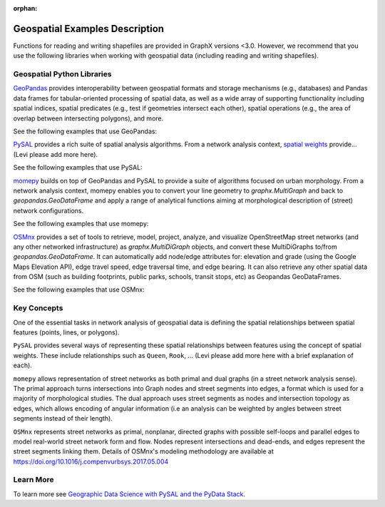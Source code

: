 :orphan:

Geospatial Examples Description
-------------------------------

Functions for reading and writing shapefiles are provided in GraphX versions <3.0.
However, we recommend that you use the following libraries when working
with geospatial data (including reading and writing shapefiles).

Geospatial Python Libraries
~~~~~~~~~~~~~~~~~~~~~~~~~~~

`GeoPandas <https://geopandas.readthedocs.io/>`__ provides
interoperability between geospatial formats and storage mechanisms
(e.g., databases) and Pandas data frames for tabular-oriented processing
of spatial data, as well as a wide array of supporting functionality
including spatial indices, spatial predicates (e.g., test if geometries
intersect each other), spatial operations (e.g., the area of overlap
between intersecting polygons), and more.

See the following examples that use GeoPandas:

.. raw:: html

    <div class="sphx-glr-thumbcontainer" tooltip="This example shows how to build a delaunay graph (plus its dual, the set of Voronoi polygons) f...">

.. only:: html

 .. figure:: /auto_examples/geospatial/images/thumb/sphx_glr_plot_delaunay_thumb.png
     :alt: Delaunay graphs from geographic points

     :ref:`sphx_glr_auto_examples_geospatial_plot_delaunay.py`

.. raw:: html

    </div>

.. raw:: html

    <div class="sphx-glr-thumbcontainer" tooltip="This example shows how to build a graph from a set of geographic lines (sometimes called &quot;lines...">

.. only:: html

 .. figure:: /auto_examples/geospatial/images/thumb/sphx_glr_plot_lines_thumb.png
     :alt: Graphs from a set of lines

     :ref:`sphx_glr_auto_examples_geospatial_plot_lines.py`

.. raw:: html

    </div>

.. raw:: html

    <div class="sphx-glr-thumbcontainer" tooltip="This example shows how to build a graph from a set of polygons using PySAL and geopandas. We&#x27;ll...">

.. only:: html

 .. figure:: /auto_examples/geospatial/images/thumb/sphx_glr_plot_polygons_thumb.png
     :alt: Graphs from Polygons

     :ref:`sphx_glr_auto_examples_geospatial_plot_polygons.py`

.. raw:: html

    </div>

.. raw:: html

    <div class="sphx-glr-thumbcontainer" tooltip="This example shows how to build a graph from a set of points using PySAL and geopandas. In this...">

.. only:: html

 .. figure:: /auto_examples/geospatial/images/thumb/sphx_glr_plot_points_thumb.png
     :alt: Graphs from geographic points

     :ref:`sphx_glr_auto_examples_geospatial_plot_points.py`

.. raw:: html

    </div>

.. raw:: html

    <div class="sphx-glr-thumbcontainer" tooltip="This example shows how to use OSMnx to download and model a street network from OpenStreetMap, ...">

.. only:: html

 .. figure:: /auto_examples/geospatial/images/thumb/sphx_glr_plot_osmnx_thumb.png
     :alt: OpenStreetMap with OSMnx

     :ref:`sphx_glr_auto_examples_geospatial_plot_osmnx.py`

.. raw:: html

    </div>

.. raw:: html

    <div class="sphx-glr-clear"></div>

`PySAL <https://pysal.org/>`__ provides a rich suite of spatial analysis
algorithms. From a network analysis context, `spatial
weights <https://pysal.org/libpysal/api.html#spatial-weights>`__
provide… (Levi please add more here).

See the following examples that use PySAL:

.. raw:: html

    <div class="sphx-glr-thumbcontainer" tooltip="This example shows how to build a delaunay graph (plus its dual, the set of Voronoi polygons) f...">

.. only:: html

 .. figure:: /auto_examples/geospatial/images/thumb/sphx_glr_plot_delaunay_thumb.png
     :alt: Delaunay graphs from geographic points

     :ref:`sphx_glr_auto_examples_geospatial_plot_delaunay.py`

.. raw:: html

    </div>

.. raw:: html

    <div class="sphx-glr-thumbcontainer" tooltip="This example shows how to build a graph from a set of geographic lines (sometimes called &quot;lines...">

.. only:: html

 .. figure:: /auto_examples/geospatial/images/thumb/sphx_glr_plot_lines_thumb.png
     :alt: Graphs from a set of lines

     :ref:`sphx_glr_auto_examples_geospatial_plot_lines.py`

.. raw:: html

    </div>

.. raw:: html

    <div class="sphx-glr-thumbcontainer" tooltip="This example shows how to build a graph from a set of polygons using PySAL and geopandas. We&#x27;ll...">

.. only:: html

 .. figure:: /auto_examples/geospatial/images/thumb/sphx_glr_plot_polygons_thumb.png
     :alt: Graphs from Polygons

     :ref:`sphx_glr_auto_examples_geospatial_plot_polygons.py`

.. raw:: html

    </div>

.. raw:: html

    <div class="sphx-glr-thumbcontainer" tooltip="This example shows how to build a graph from a set of points using PySAL and geopandas. In this...">

.. only:: html

 .. figure:: /auto_examples/geospatial/images/thumb/sphx_glr_plot_points_thumb.png
     :alt: Graphs from geographic points

     :ref:`sphx_glr_auto_examples_geospatial_plot_points.py`

.. raw:: html

    </div>

.. raw:: html

    <div class="sphx-glr-clear"></div>

`momepy <http://docs.momepy.org/en/stable/>`__ builds on top of
GeoPandas and PySAL to provide a suite of algorithms focused on urban
morphology. From a network analysis context, momepy enables you to
convert your line geometry to `graphx.MultiGraph` and back to 
`geopandas.GeoDataFrame` and apply a range of analytical functions aiming at 
morphological description of (street) network configurations.

See the following examples that use momepy:

.. raw:: html

    <div class="sphx-glr-thumbcontainer" tooltip="This example shows how to build a graph from a set of geographic lines (sometimes called &quot;lines...">

.. only:: html

 .. figure:: /auto_examples/geospatial/images/thumb/sphx_glr_plot_lines_thumb.png
     :alt: Graphs from a set of lines

     :ref:`sphx_glr_auto_examples_geospatial_plot_lines.py`

.. raw:: html

    </div>

.. raw:: html

    <div class="sphx-glr-clear"></div>

`OSMnx <https://osmnx.readthedocs.io/>`__ provides a set of tools to retrieve,
model, project, analyze, and visualize OpenStreetMap street networks (and any
other networked infrastructure) as `graphx.MultiDiGraph` objects, and convert
these MultiDiGraphs to/from `geopandas.GeoDataFrame`. It can automatically add
node/edge attributes for: elevation and grade (using the Google Maps Elevation
API), edge travel speed, edge traversal time, and edge bearing. It can also
retrieve any other spatial data from OSM (such as building footprints, public
parks, schools, transit stops, etc) as Geopandas GeoDataFrames.

See the following examples that use OSMnx:

.. raw:: html

    <div class="sphx-glr-thumbcontainer" tooltip="This example shows how to use OSMnx to download and model a street network from OpenStreetMap, ...">

.. only:: html

 .. figure:: /auto_examples/geospatial/images/thumb/sphx_glr_plot_osmnx_thumb.png
     :alt: OpenStreetMap with OSMnx

     :ref:`sphx_glr_auto_examples_geospatial_plot_osmnx.py`

.. raw:: html

    </div>

.. raw:: html

    <div class="sphx-glr-clear"></div>

Key Concepts
~~~~~~~~~~~~

One of the essential tasks in network analysis of geospatial data is
defining the spatial relationships between spatial features (points,
lines, or polygons).

``PySAL`` provides several ways of representing these spatial
relationships between features using the concept of spatial weights.
These include relationships such as ``Queen``, ``Rook``, ...
(Levi please add more here with a brief explanation of each).

``momepy`` allows representation of street networks as both primal
and dual graphs (in a street network analysis sense). The primal approach
turns intersections into Graph nodes and street segments into edges,
a format which is used for a majority of morphological studies. The dual 
approach uses street segments as nodes and intersection topology
as edges, which allows encoding of angular information (i.e an analysis
can be weighted by angles between street segments instead of their length).

``OSMnx`` represents street networks as primal, nonplanar, directed graphs with
possible self-loops and parallel edges to model real-world street network form
and flow. Nodes represent intersections and dead-ends, and edges represent the
street segments linking them. Details of OSMnx's modeling methodology are
available at https://doi.org/10.1016/j.compenvurbsys.2017.05.004

Learn More
~~~~~~~~~~

To learn more see `Geographic Data Science with PySAL and the PyData Stack
<https://geographicdata.science/book/intro.html>`_.
